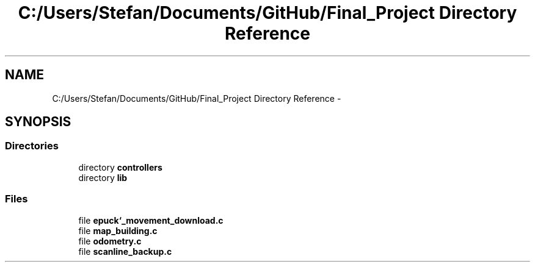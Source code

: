 .TH "C:/Users/Stefan/Documents/GitHub/Final_Project Directory Reference" 3 "Mon Mar 31 2014" "Version 0.2" "Major Project Documentation" \" -*- nroff -*-
.ad l
.nh
.SH NAME
C:/Users/Stefan/Documents/GitHub/Final_Project Directory Reference \- 
.SH SYNOPSIS
.br
.PP
.SS "Directories"

.in +1c
.ti -1c
.RI "directory \fBcontrollers\fP"
.br
.ti -1c
.RI "directory \fBlib\fP"
.br
.in -1c
.SS "Files"

.in +1c
.ti -1c
.RI "file \fBepuck`_movement_download\&.c\fP"
.br
.ti -1c
.RI "file \fBmap_building\&.c\fP"
.br
.ti -1c
.RI "file \fBodometry\&.c\fP"
.br
.ti -1c
.RI "file \fBscanline_backup\&.c\fP"
.br
.in -1c
